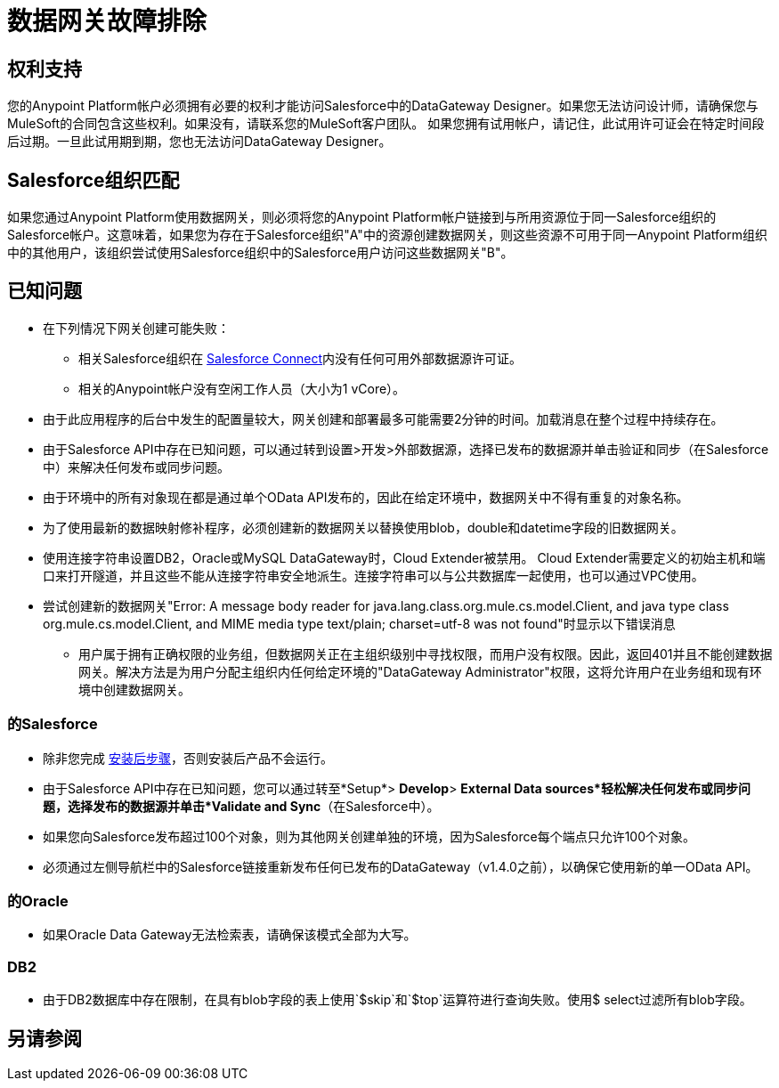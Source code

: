 = 数据网关故障排除
:keywords: data gateway, salesforce, sap, oracle, db2, odata, mysql, sqlserver

== 权利支持

您的Anypoint Platform帐户必须拥有必要的权利才能访问Salesforce中的DataGateway Designer。如果您无法访问设计师，请确保您与MuleSoft的合同包含这些权利。如果没有，请联系您的MuleSoft客户团队。
如果您拥有试用帐户，请记住，此试用许可证会在特定时间段后过期。一旦此试用期到期，您也无法访问DataGateway Designer。

==  Salesforce组织匹配

如果您通过Anypoint Platform使用数据网关，则必须将您的Anypoint Platform帐户链接到与所用资源位于同一Salesforce组织的Salesforce帐户。这意味着，如果您为存在于Salesforce组织"A"中的资源创建数据网关，则这些资源不可用于同一Anypoint Platform组织中的其他用户，该组织尝试使用Salesforce组织中的Salesforce用户访问这些数据网关"B"。

== 已知问题

* 在下列情况下网关创建可能失败：

**  相关Salesforce组织在 link:https://developer.salesforce.com/docs/atlas.en-us.apexcode.meta/apexcode/platform_connect_about.html[Salesforce Connect]内没有任何可用外部数据源许可证。
**  相关的Anypoint帐户没有空闲工作人员（大小为1 vCore）。

* 由于此应用程序的后台中发生的配置量较大，网关创建和部署最多可能需要2分钟的时间。加载消息在整个过程中持续存在。

* 由于Salesforce API中存在已知问题，可以通过转到设置>开发>外部数据源，选择已发布的数据源并单击验证和同步（在Salesforce中）来解决任何发布或同步问题。

* 由于环境中的所有对象现在都是通过单个OData API发布的，因此在给定环境中，数据网关中不得有重复的对象名称。

* 为了使用最新的数据映射修补程序，必须创建新的数据网关以替换使用blob，double和datetime字段的旧数据网关。

* 使用连接字符串设置DB2，Oracle或MySQL DataGateway时，Cloud Extender被禁用。 Cloud Extender需要定义的初始主机和端口来打开隧道，并且这些不能从连接字符串安全地派生。连接字符串可以与公共数据库一起使用，也可以通过VPC使用。

* 尝试创建新的数据网关"Error: A message body reader for java.lang.class.org.mule.cs.model.Client, and java type class org.mule.cs.model.Client, and MIME media type text/plain; charset=utf-8 was not found"时显示以下错误消息

**  用户属于拥有正确权限的业务组，但数据网关正在主组织级别中寻找权限，而用户没有权限。因此，返回401并且不能创建数据网关。解决方法是为用户分配主组织内任何给定环境的"DataGateway Administrator"权限，这将允许用户在业务组和现有环境中创建数据网关。

=== 的Salesforce

* 除非您完成 link:/anypoint-data-gateway/installing-anypoint-data-gateway[安装后步骤]，否则安装后产品不会运行。

* 由于Salesforce API中存在已知问题，您可以通过转至*Setup*> *Develop*> *External Data sources*轻松解决任何发布或同步问题，选择发布的数据源并单击*Validate and Sync*（在Salesforce中）。

* 如果您向Salesforce发布超过100个对象，则为其他网关创建单独的环境，因为Salesforce每个端点只允许100个对象。

* 必须通过左侧导航栏中的Salesforce链接重新发布任何已发布的DataGateway（v1.4.0之前），以确保它使用新的单一OData API。

=== 的Oracle

* 如果Oracle Data Gateway无法检索表，请确保该模式全部为大写。

===  DB2

* 由于DB2数据库中存在限制，在具有blob字段的表上使用`$skip`和`$top`运算符进行查询失败。使用$ select过滤所有blob字段。

== 另请参阅
